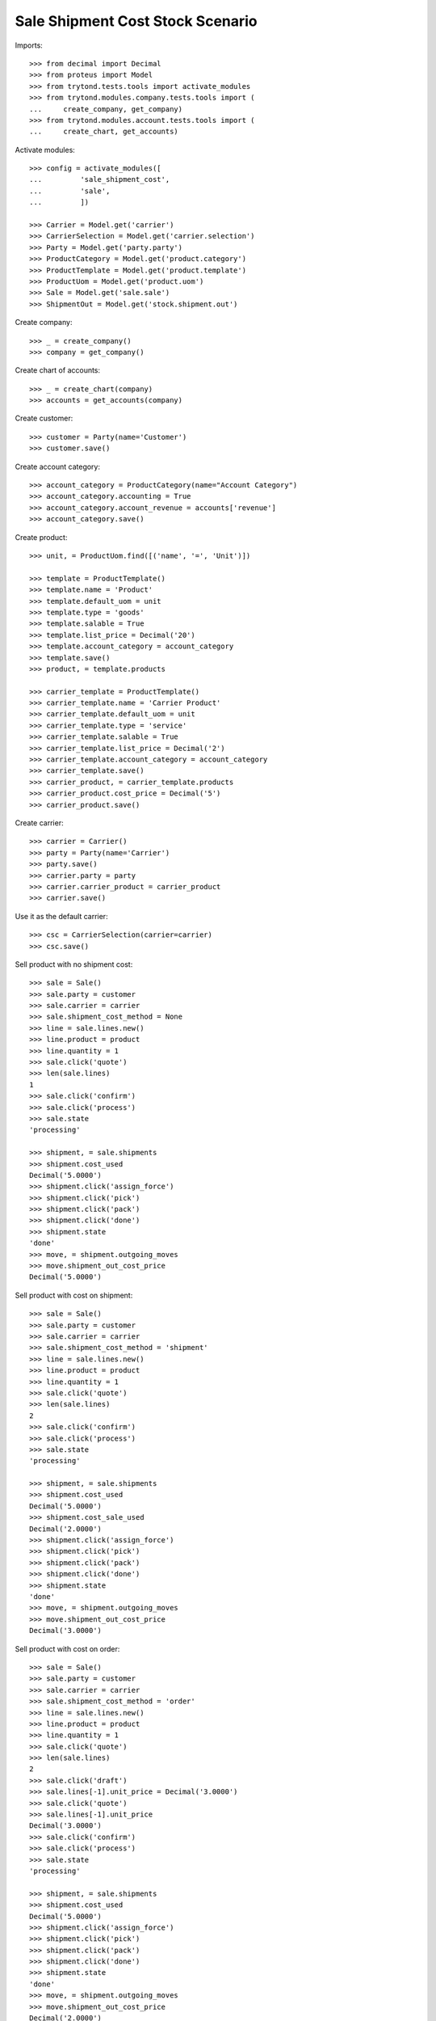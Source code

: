 =================================
Sale Shipment Cost Stock Scenario
=================================

Imports::

    >>> from decimal import Decimal
    >>> from proteus import Model
    >>> from trytond.tests.tools import activate_modules
    >>> from trytond.modules.company.tests.tools import (
    ...     create_company, get_company)
    >>> from trytond.modules.account.tests.tools import (
    ...     create_chart, get_accounts)

Activate modules::

    >>> config = activate_modules([
    ...         'sale_shipment_cost',
    ...         'sale',
    ...         ])

    >>> Carrier = Model.get('carrier')
    >>> CarrierSelection = Model.get('carrier.selection')
    >>> Party = Model.get('party.party')
    >>> ProductCategory = Model.get('product.category')
    >>> ProductTemplate = Model.get('product.template')
    >>> ProductUom = Model.get('product.uom')
    >>> Sale = Model.get('sale.sale')
    >>> ShipmentOut = Model.get('stock.shipment.out')

Create company::

    >>> _ = create_company()
    >>> company = get_company()

Create chart of accounts::

    >>> _ = create_chart(company)
    >>> accounts = get_accounts(company)

Create customer::

    >>> customer = Party(name='Customer')
    >>> customer.save()

Create account category::

    >>> account_category = ProductCategory(name="Account Category")
    >>> account_category.accounting = True
    >>> account_category.account_revenue = accounts['revenue']
    >>> account_category.save()

Create product::

    >>> unit, = ProductUom.find([('name', '=', 'Unit')])

    >>> template = ProductTemplate()
    >>> template.name = 'Product'
    >>> template.default_uom = unit
    >>> template.type = 'goods'
    >>> template.salable = True
    >>> template.list_price = Decimal('20')
    >>> template.account_category = account_category
    >>> template.save()
    >>> product, = template.products

    >>> carrier_template = ProductTemplate()
    >>> carrier_template.name = 'Carrier Product'
    >>> carrier_template.default_uom = unit
    >>> carrier_template.type = 'service'
    >>> carrier_template.salable = True
    >>> carrier_template.list_price = Decimal('2')
    >>> carrier_template.account_category = account_category
    >>> carrier_template.save()
    >>> carrier_product, = carrier_template.products
    >>> carrier_product.cost_price = Decimal('5')
    >>> carrier_product.save()

Create carrier::

    >>> carrier = Carrier()
    >>> party = Party(name='Carrier')
    >>> party.save()
    >>> carrier.party = party
    >>> carrier.carrier_product = carrier_product
    >>> carrier.save()

Use it as the default carrier::

    >>> csc = CarrierSelection(carrier=carrier)
    >>> csc.save()


Sell product with no shipment cost::

    >>> sale = Sale()
    >>> sale.party = customer
    >>> sale.carrier = carrier
    >>> sale.shipment_cost_method = None
    >>> line = sale.lines.new()
    >>> line.product = product
    >>> line.quantity = 1
    >>> sale.click('quote')
    >>> len(sale.lines)
    1
    >>> sale.click('confirm')
    >>> sale.click('process')
    >>> sale.state
    'processing'

    >>> shipment, = sale.shipments
    >>> shipment.cost_used
    Decimal('5.0000')
    >>> shipment.click('assign_force')
    >>> shipment.click('pick')
    >>> shipment.click('pack')
    >>> shipment.click('done')
    >>> shipment.state
    'done'
    >>> move, = shipment.outgoing_moves
    >>> move.shipment_out_cost_price
    Decimal('5.0000')

Sell product with cost on shipment::

    >>> sale = Sale()
    >>> sale.party = customer
    >>> sale.carrier = carrier
    >>> sale.shipment_cost_method = 'shipment'
    >>> line = sale.lines.new()
    >>> line.product = product
    >>> line.quantity = 1
    >>> sale.click('quote')
    >>> len(sale.lines)
    2
    >>> sale.click('confirm')
    >>> sale.click('process')
    >>> sale.state
    'processing'

    >>> shipment, = sale.shipments
    >>> shipment.cost_used
    Decimal('5.0000')
    >>> shipment.cost_sale_used
    Decimal('2.0000')
    >>> shipment.click('assign_force')
    >>> shipment.click('pick')
    >>> shipment.click('pack')
    >>> shipment.click('done')
    >>> shipment.state
    'done'
    >>> move, = shipment.outgoing_moves
    >>> move.shipment_out_cost_price
    Decimal('3.0000')

Sell product with cost on order::

    >>> sale = Sale()
    >>> sale.party = customer
    >>> sale.carrier = carrier
    >>> sale.shipment_cost_method = 'order'
    >>> line = sale.lines.new()
    >>> line.product = product
    >>> line.quantity = 1
    >>> sale.click('quote')
    >>> len(sale.lines)
    2
    >>> sale.click('draft')
    >>> sale.lines[-1].unit_price = Decimal('3.0000')
    >>> sale.click('quote')
    >>> sale.lines[-1].unit_price
    Decimal('3.0000')
    >>> sale.click('confirm')
    >>> sale.click('process')
    >>> sale.state
    'processing'

    >>> shipment, = sale.shipments
    >>> shipment.cost_used
    Decimal('5.0000')
    >>> shipment.click('assign_force')
    >>> shipment.click('pick')
    >>> shipment.click('pack')
    >>> shipment.click('done')
    >>> shipment.state
    'done'
    >>> move, = shipment.outgoing_moves
    >>> move.shipment_out_cost_price
    Decimal('2.0000')
